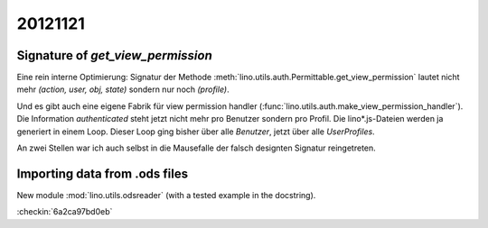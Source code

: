20121121
========

Signature of `get_view_permission`
----------------------------------

Eine rein interne Optimierung: 
Signatur der Methode :meth:`lino.utils.auth.Permittable.get_view_permission` 
lautet nicht mehr `(action, user, obj, state)`
sondern nur noch `(profile)`.

Und es gibt auch eine eigene Fabrik für view permission handler 
(:func:`lino.utils.auth.make_view_permission_handler`).
Die Information `authenticated` steht jetzt nicht mehr 
pro Benutzer sondern pro Profil.
Die lino*.js-Dateien werden ja generiert in einem Loop.
Dieser Loop ging bisher über alle *Benutzer*, 
jetzt über alle *UserProfiles*.

An zwei Stellen war ich auch selbst in die Mausefalle der falsch 
designten Signatur reingetreten.

Importing data from .ods files
------------------------------

New module :mod:`lino.utils.odsreader` (with a tested example in the docstring).


:checkin:`6a2ca97bd0eb`

